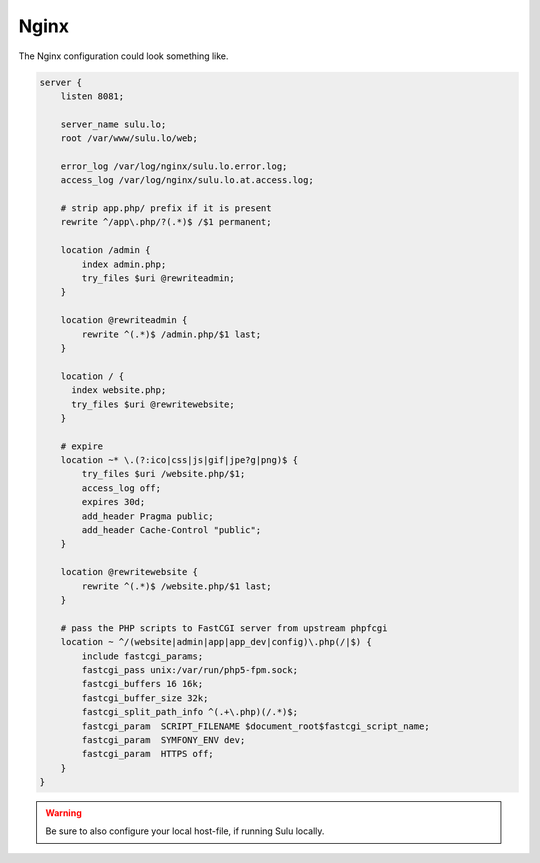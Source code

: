 Nginx
=====

The Nginx configuration could look something like.

.. code-block:: nginx

  server {
      listen 8081;

      server_name sulu.lo;
      root /var/www/sulu.lo/web;

      error_log /var/log/nginx/sulu.lo.error.log;
      access_log /var/log/nginx/sulu.lo.at.access.log;

      # strip app.php/ prefix if it is present
      rewrite ^/app\.php/?(.*)$ /$1 permanent;

      location /admin {
          index admin.php;
          try_files $uri @rewriteadmin;
      }

      location @rewriteadmin {
          rewrite ^(.*)$ /admin.php/$1 last;
      }

      location / {
        index website.php;
        try_files $uri @rewritewebsite;
      }

      # expire
      location ~* \.(?:ico|css|js|gif|jpe?g|png)$ {
          try_files $uri /website.php/$1;
          access_log off;
          expires 30d;
          add_header Pragma public;
          add_header Cache-Control "public";
      }

      location @rewritewebsite {
          rewrite ^(.*)$ /website.php/$1 last;
      }

      # pass the PHP scripts to FastCGI server from upstream phpfcgi
      location ~ ^/(website|admin|app|app_dev|config)\.php(/|$) {
          include fastcgi_params;
          fastcgi_pass unix:/var/run/php5-fpm.sock;
          fastcgi_buffers 16 16k;
          fastcgi_buffer_size 32k;
          fastcgi_split_path_info ^(.+\.php)(/.*)$;
          fastcgi_param  SCRIPT_FILENAME $document_root$fastcgi_script_name;
          fastcgi_param  SYMFONY_ENV dev;
          fastcgi_param  HTTPS off;
      }
  }

.. warning::
    Be sure to also configure your local host-file, if running Sulu locally.
